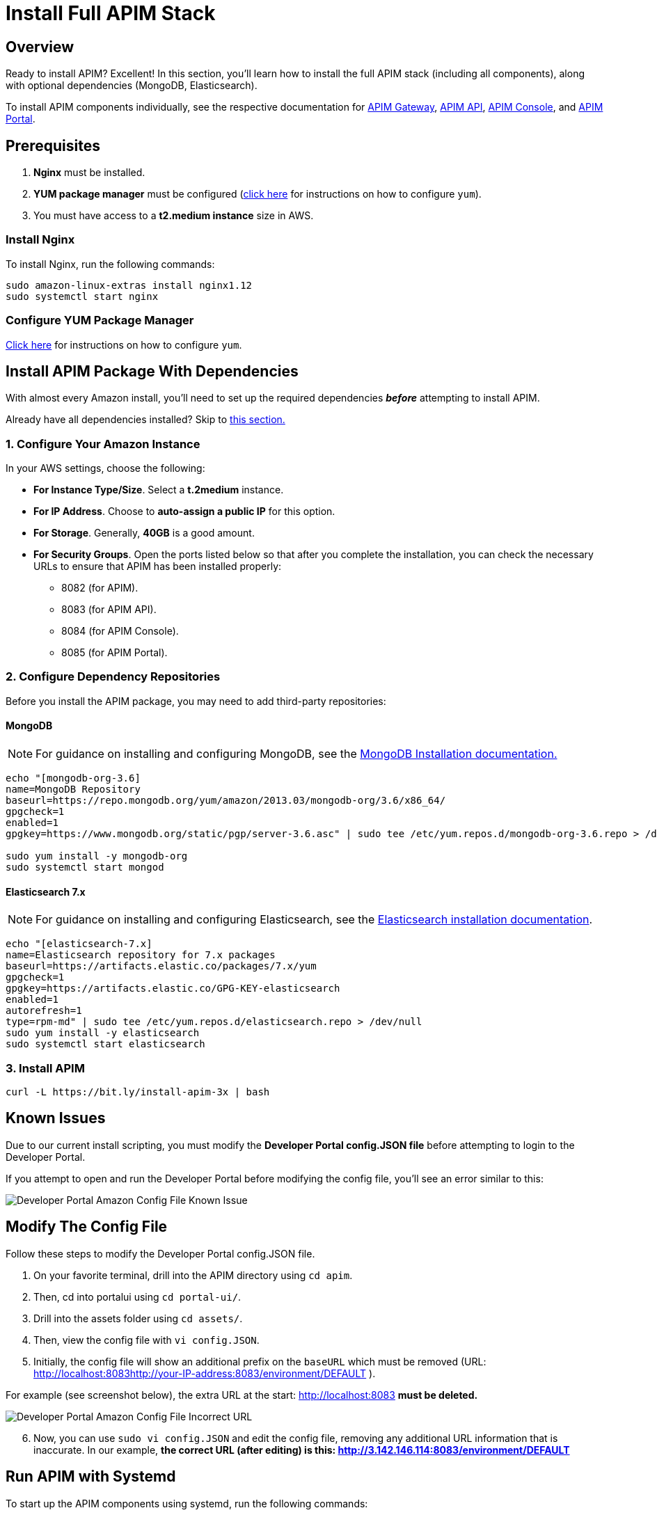 = Install Full APIM Stack
:page-sidebar: apim_3_x_sidebar
:page-permalink: apim/3.x/apim_installguide_amazon_stack.html
:page-folder: apim/installation-guide/amazon
:page-liquid:
:page-layout: apim3x
:page-description: Gravitee.io API Management - Installation Guide - Amazon - API Management
:page-keywords: Gravitee.io, API Platform, API Management, API Gateway, oauth2, openid, documentation, manual, guide, reference, api
:page-toc: false

:gravitee-package-name: graviteeio-apim-3x
== Overview

Ready to install APIM? Excellent! In this section, you'll learn how to install the full APIM stack (including all components), along with optional dependencies (MongoDB, Elasticsearch).

To install APIM components individually, see the respective documentation for link:/apim/3.x/apim_installguide_hybrid_deployment.html#architecture[APIM Gateway], link:/apim/3.x/apim_installguide_amazon_management_api.html[APIM API], link:/apim/3.x/apim_installguide_amazon_management_ui.html[APIM Console], and link:/apim/3.x/apim_installguide_amazon_portal.html[APIM Portal].

== Prerequisites

. [underline]#*Nginx*# must be installed.

. [underline]#*YUM package manager*# must be configured (link:/apim/3.x/apim_installguide_amazon_configure_yum.html[click here] for instructions on how to configure `yum`).

. You must have access to a **t2.medium instance** size in AWS.

=== Install Nginx

To install Nginx, run the following commands:

[source,bash,subs="attributes"]
----
sudo amazon-linux-extras install nginx1.12
sudo systemctl start nginx
----

=== Configure YUM Package Manager
link:/apim/3.x/apim_installguide_amazon_configure_yum.html[Click here] for instructions on how to configure `yum`.

== Install APIM Package With Dependencies
With almost every Amazon install, you'll need to set up the required dependencies *__before__* attempting to install APIM.

Already have all dependencies installed? Skip to link:/apim/3.x/apim_installguide_amazon_stack.html#install_apim_package_no_dependencies[this section.]


=== 1. Configure Your Amazon Instance
In your AWS settings, choose the following:

* *[underline]#For Instance Type/Size#*. Select a **t.2medium** instance.

* *[underline]#For IP Address#*. Choose to **auto-assign a public IP** for this option.

* *[underline]#For Storage#*. Generally, **40GB** is a good amount.

* *[underline]#For Security Groups#*. Open the ports listed below so that after you complete the installation, you can check the necessary URLs to ensure that APIM has been installed properly:

** 8082 (for APIM).
** 8083 (for APIM API).
** 8084 (for APIM Console).
** 8085 (for APIM Portal).

=== 2. Configure Dependency Repositories

Before you install the APIM package, you may need to add third-party repositories:

==== *[underline]#MongoDB#*

NOTE: For guidance on installing and configuring MongoDB, see the link:https://docs.mongodb.com/v3.6/tutorial/install-mongodb-on-amazon/[MongoDB Installation documentation., window=\"_blank\"]

[source,bash]
----
echo "[mongodb-org-3.6]
name=MongoDB Repository
baseurl=https://repo.mongodb.org/yum/amazon/2013.03/mongodb-org/3.6/x86_64/
gpgcheck=1
enabled=1
gpgkey=https://www.mongodb.org/static/pgp/server-3.6.asc" | sudo tee /etc/yum.repos.d/mongodb-org-3.6.repo > /dev/null

sudo yum install -y mongodb-org
sudo systemctl start mongod
----

==== *[underline]#Elasticsearch 7.x#*

NOTE: For guidance on installing and configuring Elasticsearch, see the link:https://www.elastic.co/guide/en/elasticsearch/reference/7.6/rpm.html#rpm-repo[Elasticsearch installation documentation, window=\"_blank\"].

[source,bash]
----
echo "[elasticsearch-7.x]
name=Elasticsearch repository for 7.x packages
baseurl=https://artifacts.elastic.co/packages/7.x/yum
gpgcheck=1
gpgkey=https://artifacts.elastic.co/GPG-KEY-elasticsearch
enabled=1
autorefresh=1
type=rpm-md" | sudo tee /etc/yum.repos.d/elasticsearch.repo > /dev/null
sudo yum install -y elasticsearch
sudo systemctl start elasticsearch
----


=== 3. Install APIM

[source,bash,subs="attributes"]
----
curl -L https://bit.ly/install-apim-3x | bash
----

== Known Issues
Due to our current install scripting, you must modify the *Developer Portal config.JSON file* before attempting to login to the Developer Portal.

If you attempt to open and run the Developer Portal before modifying the config file, you'll see an error similar to this:

image::apim/3.x/installation/amazon-known-issues/amazon-install-deveportalui-known-issue-fix-config-file1.png[Developer Portal Amazon Config File Known Issue]

== Modify The Config File
Follow these steps to modify the Developer Portal config.JSON file.

1. On your favorite terminal, drill into the APIM directory using `cd apim`.

2. Then, cd into portalui using `cd portal-ui/`.

3. Drill into the assets folder using `cd assets/`.

4. Then, view the config file with `vi config.JSON`.

5. Initially, the config file will show an additional prefix on the `baseURL` which must be removed (URL: http://localhost:8083http://your-IP-address:8083/environment/DEFAULT
).

For example (see screenshot below), the extra URL at the start: http://localhost:8083 *must be deleted.*

image::apim/3.x/installation/amazon-known-issues/amazon-install-deveportalui-known-issue-fix-config-file2.png[Developer Portal Amazon Config File Incorrect URL]

[start=6]
6. Now, you can use `sudo vi config.JSON` and edit the config file, removing any additional URL information that is inaccurate. In our example, *the correct URL (after editing) is this: http://3.142.146.114:8083/environment/DEFAULT*


== Run APIM with Systemd

To start up the APIM components using systemd, run the following commands:

[source,bash,subs="attributes"]
----
sudo systemctl daemon-reload
sudo systemctl start {gravitee-package-name}-gateway {gravitee-package-name}-management-api
sudo systemctl restart nginx
----

== Install APIM Package (No Dependencies)

Already have all required dependencies installed? Lucky you! You can install APIM by running the following command on your favorite terminal:

[source,bash,subs="attributes"]
----
sudo yum install {gravitee-package-name}
----

Now, run APIM using systemd (as mentioned above) and then confirm that all APIM components were installed by checking the URLs below.

== Confirm APIM Components Were Installed

To test that all components have been installed and started up properly, check these URLs:

|===
|Component |URL

|APIM Gateway
|http://localhost:8082/

|APIM API
|http://localhost:8083/management/organizations/DEFAULT/environments/DEFAULT/apis

|APIM Console
|http://localhost:8084/ (credentials: admin / admin)

|APIM Portal
|http://localhost:8085/

|===
